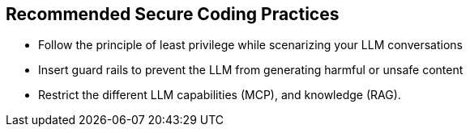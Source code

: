 == Recommended Secure Coding Practices

* Follow the principle of least privilege while scenarizing your LLM conversations
* Insert guard rails to prevent the LLM from generating harmful or unsafe content
* Restrict the different LLM capabilities (MCP), and knowledge (RAG).
